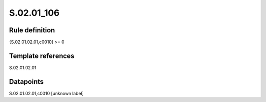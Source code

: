 ===========
S.02.01_106
===========

Rule definition
---------------

{S.02.01.02.01,c0010} >= 0 


Template references
-------------------

S.02.01.02.01

Datapoints
----------

S.02.01.02.01,c0010 [unknown label]


